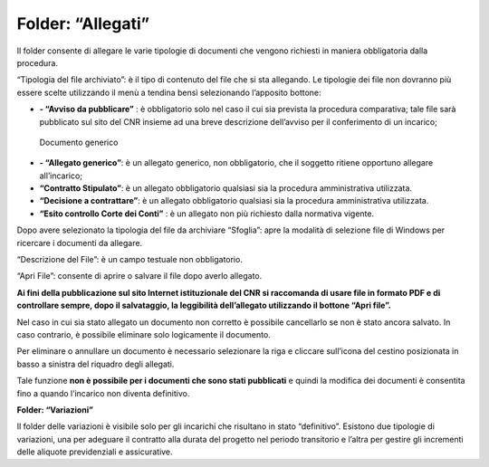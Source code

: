 Folder: “Allegati”
==================

Il folder consente di allegare le varie tipologie di documenti che vengono richiesti in maniera obbligatoria dalla procedura.

“Tipologia del file archiviato”: è il tipo di contenuto del file che si sta allegando. Le tipologie dei file non dovranno più essere scelte utilizzando il menù a tendina bensì selezionando l’apposito bottone:

-  **- “Avviso da pubblicare”** : è obbligatorio solo nel caso il cui sia prevista la procedura comparativa; tale file sarà pubblicato sul sito del CNR insieme ad una breve descrizione dell’avviso per il conferimento di un incarico;

.. figure:: ../../../screenshot/documento_generico.png
	:alt: Documento generico
   
   	Documento generico
- **- “Allegato generico”**: è un allegato generico, non obbligatorio, che il soggetto ritiene opportuno allegare all’incarico;

- **“Contratto Stipulato”**: è un allegato obbligatorio qualsiasi sia la procedura amministrativa utilizzata.

- **“Decisione a contrattare”**: è un allegato obbligatorio qualsiasi sia la procedura amministrativa utilizzata.
   
- **“Esito controllo Corte dei Conti”** : è un allegato non più richiesto dalla normativa vigente.

Dopo avere selezionato la tipologia del file da archiviare “Sfoglia”: apre la modalità di selezione file di Windows per ricercare i
documenti da allegare.

“Descrizione del File”: è un campo testuale non obbligatorio.

“Apri File”: consente di aprire o salvare il file dopo averlo allegato.

**Ai fini della pubblicazione sul sito Internet istituzionale del CNR si raccomanda di usare file in formato PDF e di controllare sempre, dopo il salvataggio, la leggibilità dell’allegato utilizzando il bottone “Apri file”.**

Nel caso in cui sia stato allegato un documento non corretto è possibile cancellarlo se non è stato ancora salvato. In caso contrario, è possibile eliminare solo logicamente il documento.

Per eliminare o annullare un documento è necessario selezionare la riga e cliccare sull’icona del cestino posizionata in basso a sinistra del riquadro degli allegati.

Tale funzione **non è possibile per i documenti che sono stati pubblicati** e quindi la modifica dei documenti è consentita fino a quando l’incarico non diventa definitivo.

**Folder: “Variazioni”**

Il folder delle variazioni è visibile solo per gli incarichi che risultano in stato “definitivo”.
Esistono due tipologie di variazioni, una per adeguare il contratto alla durata del progetto nel periodo transitorio e l’altra per gestire gli incrementi delle aliquote previdenziali e assicurative.



